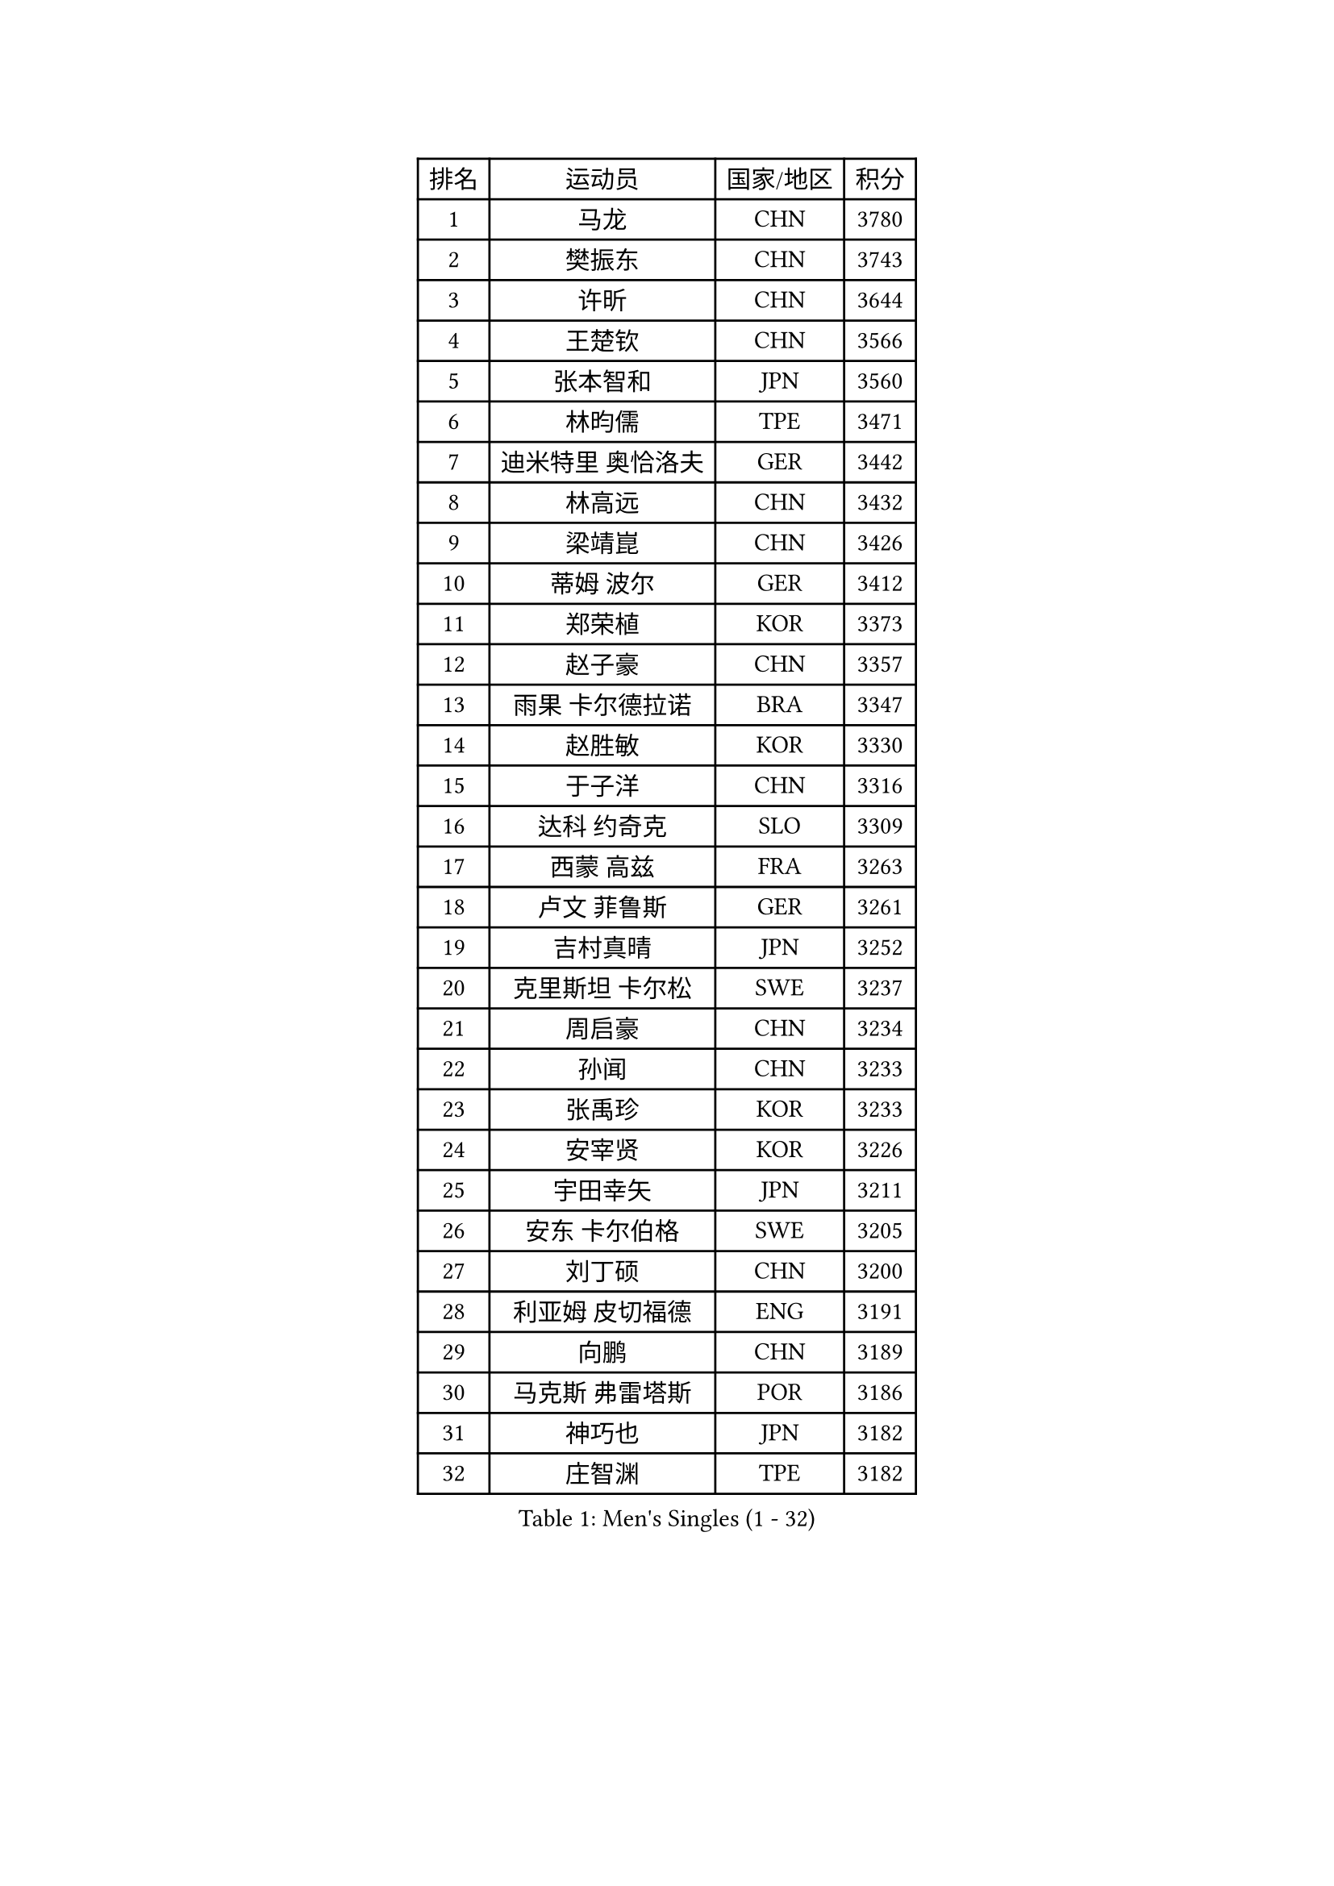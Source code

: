 
#set text(font: ("Courier New", "NSimSun"))
#figure(
  caption: "Men's Singles (1 - 32)",
    table(
      columns: 4,
      [排名], [运动员], [国家/地区], [积分],
      [1], [马龙], [CHN], [3780],
      [2], [樊振东], [CHN], [3743],
      [3], [许昕], [CHN], [3644],
      [4], [王楚钦], [CHN], [3566],
      [5], [张本智和], [JPN], [3560],
      [6], [林昀儒], [TPE], [3471],
      [7], [迪米特里 奥恰洛夫], [GER], [3442],
      [8], [林高远], [CHN], [3432],
      [9], [梁靖崑], [CHN], [3426],
      [10], [蒂姆 波尔], [GER], [3412],
      [11], [郑荣植], [KOR], [3373],
      [12], [赵子豪], [CHN], [3357],
      [13], [雨果 卡尔德拉诺], [BRA], [3347],
      [14], [赵胜敏], [KOR], [3330],
      [15], [于子洋], [CHN], [3316],
      [16], [达科 约奇克], [SLO], [3309],
      [17], [西蒙 高兹], [FRA], [3263],
      [18], [卢文 菲鲁斯], [GER], [3261],
      [19], [吉村真晴], [JPN], [3252],
      [20], [克里斯坦 卡尔松], [SWE], [3237],
      [21], [周启豪], [CHN], [3234],
      [22], [孙闻], [CHN], [3233],
      [23], [张禹珍], [KOR], [3233],
      [24], [安宰贤], [KOR], [3226],
      [25], [宇田幸矢], [JPN], [3211],
      [26], [安东 卡尔伯格], [SWE], [3205],
      [27], [刘丁硕], [CHN], [3200],
      [28], [利亚姆 皮切福德], [ENG], [3191],
      [29], [向鹏], [CHN], [3189],
      [30], [马克斯 弗雷塔斯], [POR], [3186],
      [31], [神巧也], [JPN], [3182],
      [32], [庄智渊], [TPE], [3182],
    )
  )#pagebreak()

#set text(font: ("Courier New", "NSimSun"))
#figure(
  caption: "Men's Singles (33 - 64)",
    table(
      columns: 4,
      [排名], [运动员], [国家/地区], [积分],
      [33], [特鲁斯 莫雷加德], [SWE], [3180],
      [34], [帕特里克 弗朗西斯卡], [GER], [3177],
      [35], [赵大成], [KOR], [3173],
      [36], [邱党], [GER], [3171],
      [37], [#text(gray, "弗拉基米尔 萨姆索诺夫")], [BLR], [3165],
      [38], [及川瑞基], [JPN], [3162],
      [39], [贝内迪克特 杜达], [GER], [3155],
      [40], [ACHANTA Sharath Kamal], [IND], [3154],
      [41], [艾曼纽 莱贝松], [FRA], [3154],
      [42], [奥马尔 阿萨尔], [EGY], [3151],
      [43], [李尚洙], [KOR], [3145],
      [44], [户上隼辅], [JPN], [3145],
      [45], [森园政崇], [JPN], [3141],
      [46], [薛飞], [CHN], [3140],
      [47], [PERSSON Jon], [SWE], [3137],
      [48], [TOKIC Bojan], [SLO], [3133],
      [49], [马蒂亚斯 法尔克], [SWE], [3127],
      [50], [徐海东], [CHN], [3126],
      [51], [GERALDO Joao], [POR], [3123],
      [52], [PARK Ganghyeon], [KOR], [3120],
      [53], [周恺], [CHN], [3118],
      [54], [#text(gray, "水谷隼")], [JPN], [3110],
      [55], [林钟勋], [KOR], [3105],
      [56], [帕纳吉奥迪斯 吉奥尼斯], [GRE], [3103],
      [57], [雅克布 迪亚斯], [POL], [3101],
      [58], [徐瑛彬], [CHN], [3101],
      [59], [SHIBAEV Alexander], [RUS], [3089],
      [60], [吉村和弘], [JPN], [3088],
      [61], [MONTEIRO Joao], [POR], [3080],
      [62], [基里尔 格拉西缅科], [KAZ], [3079],
      [63], [OLAH Benedek], [FIN], [3077],
      [64], [夸德里 阿鲁纳], [NGR], [3073],
    )
  )#pagebreak()

#set text(font: ("Courier New", "NSimSun"))
#figure(
  caption: "Men's Singles (65 - 96)",
    table(
      columns: 4,
      [排名], [运动员], [国家/地区], [积分],
      [65], [DRINKHALL Paul], [ENG], [3072],
      [66], [LEVENKO Andreas], [AUT], [3060],
      [67], [丹羽孝希], [JPN], [3060],
      [68], [CASSIN Alexandre], [FRA], [3057],
      [69], [田中佑汰], [JPN], [3055],
      [70], [WALTHER Ricardo], [GER], [3055],
      [71], [GNANASEKARAN Sathiyan], [IND], [3053],
      [72], [SIRUCEK Pavel], [CZE], [3052],
      [73], [ORT Kilian], [GER], [3052],
      [74], [WANG Eugene], [CAN], [3048],
      [75], [PRYSHCHEPA Ievgen], [UKR], [3047],
      [76], [村松雄斗], [JPN], [3041],
      [77], [诺沙迪 阿拉米扬], [IRI], [3041],
      [78], [SZOCS Hunor], [ROU], [3038],
      [79], [LAM Siu Hang], [HKG], [3035],
      [80], [黄镇廷], [HKG], [3033],
      [81], [SKACHKOV Kirill], [RUS], [3033],
      [82], [#text(gray, "吉田雅己")], [JPN], [3031],
      [83], [LIU Yebo], [CHN], [3027],
      [84], [POLANSKY Tomas], [CZE], [3019],
      [85], [陈建安], [TPE], [3015],
      [86], [AKKUZU Can], [FRA], [3015],
      [87], [AN Ji Song], [PRK], [3014],
      [88], [HWANG Minha], [KOR], [3013],
      [89], [卡纳克 贾哈], [USA], [3008],
      [90], [SIDORENKO Vladimir], [RUS], [3006],
      [91], [安德烈 加奇尼], [CRO], [3006],
      [92], [LIND Anders], [DEN], [3002],
      [93], [KIZUKURI Yuto], [JPN], [2998],
      [94], [罗伯特 加尔多斯], [AUT], [2997],
      [95], [DESAI Harmeet], [IND], [2997],
      [96], [JARVIS Tom], [ENG], [2995],
    )
  )#pagebreak()

#set text(font: ("Courier New", "NSimSun"))
#figure(
  caption: "Men's Singles (97 - 128)",
    table(
      columns: 4,
      [排名], [运动员], [国家/地区], [积分],
      [97], [特里斯坦 弗洛雷], [FRA], [2992],
      [98], [JANCARIK Lubomir], [CZE], [2992],
      [99], [巴斯蒂安 斯蒂格], [GER], [2989],
      [100], [ROBLES Alvaro], [ESP], [2988],
      [101], [蒂亚戈 阿波罗尼亚], [POR], [2987],
      [102], [BOBOCICA Mihai], [ITA], [2986],
      [103], [NIU Guankai], [CHN], [2985],
      [104], [STOYANOV Niagol], [ITA], [2979],
      [105], [SAI Linwei], [CHN], [2978],
      [106], [斯蒂芬 门格尔], [GER], [2975],
      [107], [BADOWSKI Marek], [POL], [2974],
      [108], [TSUBOI Gustavo], [BRA], [2973],
      [109], [WU Jiaji], [DOM], [2973],
      [110], [CARVALHO Diogo], [POR], [2971],
      [111], [LIAO Cheng-Ting], [TPE], [2964],
      [112], [汪洋], [SVK], [2961],
      [113], [BRODD Viktor], [SWE], [2959],
      [114], [KIM Donghyun], [KOR], [2956],
      [115], [NUYTINCK Cedric], [BEL], [2955],
      [116], [乔纳森 格罗斯], [DEN], [2952],
      [117], [YIGENLER Abdullah], [TUR], [2949],
      [118], [SIPOS Rares], [ROU], [2948],
      [119], [ANTHONY Amalraj], [IND], [2943],
      [120], [ROBINOT Alexandre], [FRA], [2941],
      [121], [KOJIC Frane], [CRO], [2939],
      [122], [PARK Chan-Hyeok], [KOR], [2938],
      [123], [PENG Wang-Wei], [TPE], [2936],
      [124], [ZHANG Yudong], [CHN], [2934],
      [125], [SONE Kakeru], [JPN], [2932],
      [126], [KOU Lei], [UKR], [2927],
      [127], [PUCAR Tomislav], [CRO], [2925],
      [128], [CANTERO Jesus], [ESP], [2924],
    )
  )